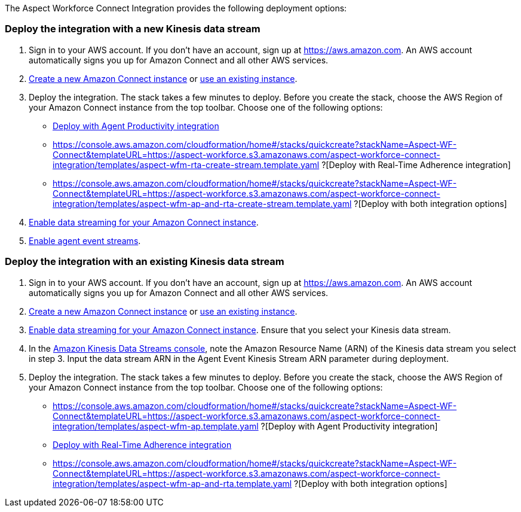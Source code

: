 The Aspect Workforce Connect Integration provides the following deployment options:

=== Deploy the integration with a new Kinesis data stream

1. Sign in to your AWS account. If you don't have an account, sign up at https://aws.amazon.com. An AWS account automatically signs you up for Amazon Connect and all other AWS services.
2. http://docs.aws.amazon.com/connect/latest/adminguide/gettingstarted.html#launch-contact-center[Create a new Amazon Connect instance] or https://console.aws.amazon.com/connect/[use an existing instance].
3. Deploy the integration. The stack takes a few minutes to deploy. Before you create the stack, choose the AWS Region of your Amazon Connect instance from the top toolbar. Choose one of the following options:
* https://console.aws.amazon.com/cloudformation/home#/stacks/quickcreate?stackName=Aspect-WF-Connect&templateURL=https://aspect-workforce.s3.amazonaws.com/aspect-workforce-connect-integration/templates/aspect-wfm-ap-create-stream.template.yaml?[Deploy with Agent Productivity integration]
* https://console.aws.amazon.com/cloudformation/home#/stacks/quickcreate?stackName=Aspect-WF-Connect&templateURL=https://aspect-workforce.s3.amazonaws.com/aspect-workforce-connect-integration/templates/aspect-wfm-rta-create-stream.template.yaml
?[Deploy with Real-Time Adherence integration]
* https://console.aws.amazon.com/cloudformation/home#/stacks/quickcreate?stackName=Aspect-WF-Connect&templateURL=https://aspect-workforce.s3.amazonaws.com/aspect-workforce-connect-integration/templates/aspect-wfm-ap-and-rta-create-stream.template.yaml
?[Deploy with both integration options]
[start=4]
4. https://docs.aws.amazon.com/connect/latest/adminguide/data-streaming.html[Enable data streaming for your Amazon Connect instance].
5. https://docs.aws.amazon.com/connect/latest/adminguide/agent-event-streams-enable.html[Enable agent event streams].

=== Deploy the integration with an existing Kinesis data stream

1. Sign in to your AWS account. If you don't have an account, sign up at https://aws.amazon.com. An AWS account automatically signs you up for Amazon Connect and all other AWS services.
2. http://docs.aws.amazon.com/connect/latest/adminguide/gettingstarted.html#launch-contact-center[Create a new Amazon Connect instance] or https://console.aws.amazon.com/connect/[use an existing instance].
3. https://docs.aws.amazon.com/connect/latest/adminguide/data-streaming.html[Enable data streaming for your Amazon Connect instance]. Ensure that you select your Kinesis data stream.
4. In the https://us-east-1.console.aws.amazon.com/kinesis/[Amazon Kinesis Data Streams console], note the Amazon Resource Name (ARN) of the Kinesis data stream you select in step 3. Input the data stream ARN in the Agent Event Kinesis Stream ARN parameter during deployment.
5. Deploy the integration. The stack takes a few minutes to deploy. Before you create the stack, choose the AWS Region of your Amazon Connect instance from the top toolbar. Choose one of the following options:
* https://console.aws.amazon.com/cloudformation/home#/stacks/quickcreate?stackName=Aspect-WF-Connect&templateURL=https://aspect-workforce.s3.amazonaws.com/aspect-workforce-connect-integration/templates/aspect-wfm-ap.template.yaml
?[Deploy with Agent Productivity integration]
* https://console.aws.amazon.com/cloudformation/home#/stacks/quickcreate?stackName=Aspect-WF-Connect&templateURL=https://aspect-workforce.s3.amazonaws.com/aspect-workforce-connect-integration/templates/aspect-wfm-rta.template.yaml?[Deploy with Real-Time Adherence integration]
* https://console.aws.amazon.com/cloudformation/home#/stacks/quickcreate?stackName=Aspect-WF-Connect&templateURL=https://aspect-workforce.s3.amazonaws.com/aspect-workforce-connect-integration/templates/aspect-wfm-ap-and-rta.template.yaml
?[Deploy with both integration options]
